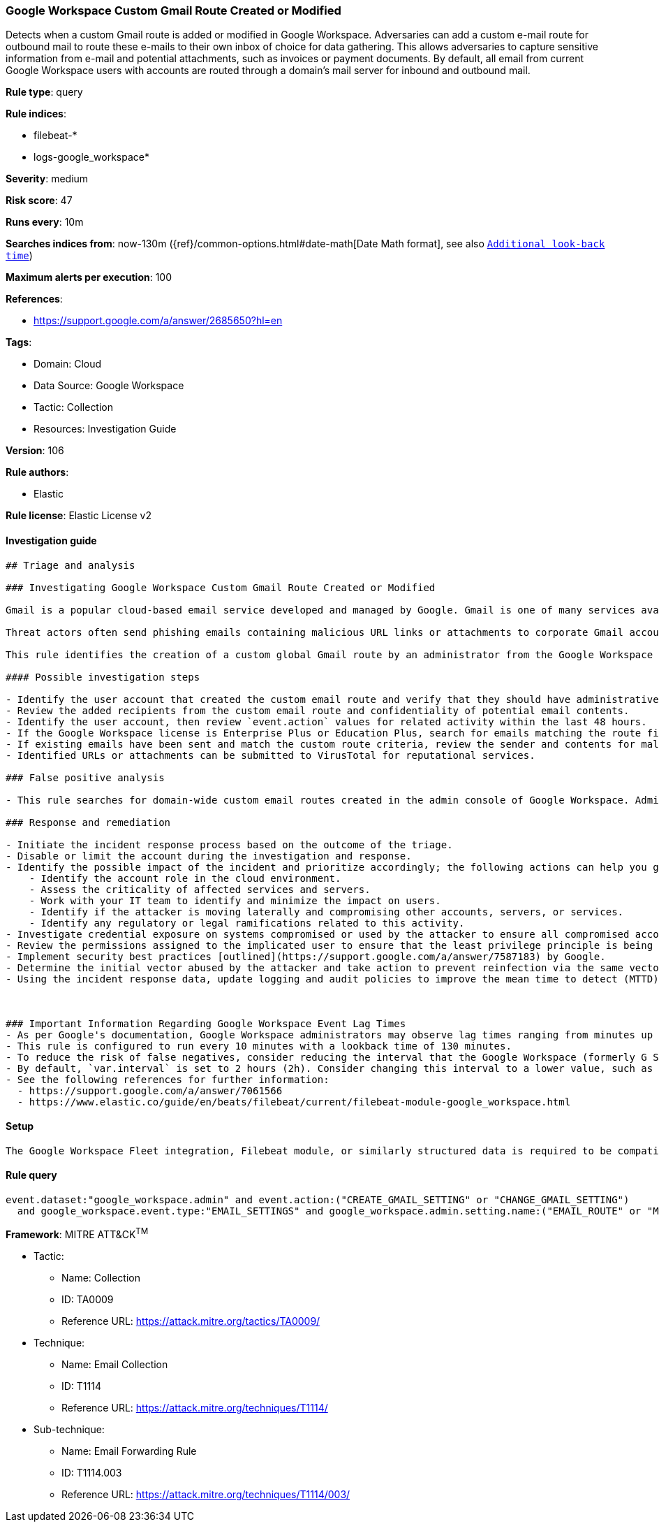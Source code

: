 [[google-workspace-custom-gmail-route-created-or-modified]]
=== Google Workspace Custom Gmail Route Created or Modified

Detects when a custom Gmail route is added or modified in Google Workspace. Adversaries can add a custom e-mail route for outbound mail to route these e-mails to their own inbox of choice for data gathering. This allows adversaries to capture sensitive information from e-mail and potential attachments, such as invoices or payment documents. By default, all email from current Google Workspace users with accounts are routed through a domain's mail server for inbound and outbound mail.

*Rule type*: query

*Rule indices*: 

* filebeat-*
* logs-google_workspace*

*Severity*: medium

*Risk score*: 47

*Runs every*: 10m

*Searches indices from*: now-130m ({ref}/common-options.html#date-math[Date Math format], see also <<rule-schedule, `Additional look-back time`>>)

*Maximum alerts per execution*: 100

*References*: 

* https://support.google.com/a/answer/2685650?hl=en

*Tags*: 

* Domain: Cloud
* Data Source: Google Workspace
* Tactic: Collection
* Resources: Investigation Guide

*Version*: 106

*Rule authors*: 

* Elastic

*Rule license*: Elastic License v2


==== Investigation guide


[source, markdown]
----------------------------------
## Triage and analysis

### Investigating Google Workspace Custom Gmail Route Created or Modified

Gmail is a popular cloud-based email service developed and managed by Google. Gmail is one of many services available for users with Google Workspace accounts.

Threat actors often send phishing emails containing malicious URL links or attachments to corporate Gmail accounts. Google Workspace identity relies on the corporate user Gmail account and if stolen, allows threat actors to further their intrusion efforts from valid user accounts.

This rule identifies the creation of a custom global Gmail route by an administrator from the Google Workspace admin console. Custom email routes could indicate an attempt to secretly forward sensitive emails to unintentional recipients.

#### Possible investigation steps

- Identify the user account that created the custom email route and verify that they should have administrative privileges.
- Review the added recipients from the custom email route and confidentiality of potential email contents.
- Identify the user account, then review `event.action` values for related activity within the last 48 hours.
- If the Google Workspace license is Enterprise Plus or Education Plus, search for emails matching the route filters. To find the Gmail event logs, go to `Reporting > Audit and investigation > Gmail log events`.
- If existing emails have been sent and match the custom route criteria, review the sender and contents for malicious URL links and attachments.
- Identified URLs or attachments can be submitted to VirusTotal for reputational services.

### False positive analysis

- This rule searches for domain-wide custom email routes created in the admin console of Google Workspace. Administrators might create custom email routes to fulfill organizational requirements.

### Response and remediation

- Initiate the incident response process based on the outcome of the triage.
- Disable or limit the account during the investigation and response.
- Identify the possible impact of the incident and prioritize accordingly; the following actions can help you gain context:
    - Identify the account role in the cloud environment.
    - Assess the criticality of affected services and servers.
    - Work with your IT team to identify and minimize the impact on users.
    - Identify if the attacker is moving laterally and compromising other accounts, servers, or services.
    - Identify any regulatory or legal ramifications related to this activity.
- Investigate credential exposure on systems compromised or used by the attacker to ensure all compromised accounts are identified. Reset passwords or delete API keys as needed to revoke the attacker's access to the environment. Work with your IT teams to minimize the impact on business operations during these actions.
- Review the permissions assigned to the implicated user to ensure that the least privilege principle is being followed.
- Implement security best practices [outlined](https://support.google.com/a/answer/7587183) by Google.
- Determine the initial vector abused by the attacker and take action to prevent reinfection via the same vector.
- Using the incident response data, update logging and audit policies to improve the mean time to detect (MTTD) and the mean time to respond (MTTR).



### Important Information Regarding Google Workspace Event Lag Times
- As per Google's documentation, Google Workspace administrators may observe lag times ranging from minutes up to 3 days between the time of an event's occurrence and the event being visible in the Google Workspace admin/audit logs.
- This rule is configured to run every 10 minutes with a lookback time of 130 minutes.
- To reduce the risk of false negatives, consider reducing the interval that the Google Workspace (formerly G Suite) Filebeat module polls Google's reporting API for new events.
- By default, `var.interval` is set to 2 hours (2h). Consider changing this interval to a lower value, such as 10 minutes (10m).
- See the following references for further information:
  - https://support.google.com/a/answer/7061566
  - https://www.elastic.co/guide/en/beats/filebeat/current/filebeat-module-google_workspace.html
----------------------------------

==== Setup


[source, markdown]
----------------------------------
The Google Workspace Fleet integration, Filebeat module, or similarly structured data is required to be compatible with this rule.
----------------------------------

==== Rule query


[source, js]
----------------------------------
event.dataset:"google_workspace.admin" and event.action:("CREATE_GMAIL_SETTING" or "CHANGE_GMAIL_SETTING")
  and google_workspace.event.type:"EMAIL_SETTINGS" and google_workspace.admin.setting.name:("EMAIL_ROUTE" or "MESSAGE_SECURITY_RULE")

----------------------------------

*Framework*: MITRE ATT&CK^TM^

* Tactic:
** Name: Collection
** ID: TA0009
** Reference URL: https://attack.mitre.org/tactics/TA0009/
* Technique:
** Name: Email Collection
** ID: T1114
** Reference URL: https://attack.mitre.org/techniques/T1114/
* Sub-technique:
** Name: Email Forwarding Rule
** ID: T1114.003
** Reference URL: https://attack.mitre.org/techniques/T1114/003/
